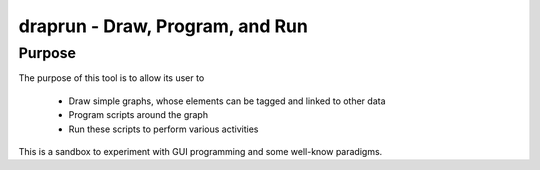 ==================================
 draprun - Draw, Program, and Run
==================================

Purpose
=======

The purpose of this tool is to allow its user to

 - Draw simple graphs, whose elements can be tagged and linked to other data
 - Program scripts around the graph
 - Run these scripts to perform various activities

This is a sandbox to experiment with GUI programming and some well-know paradigms.

